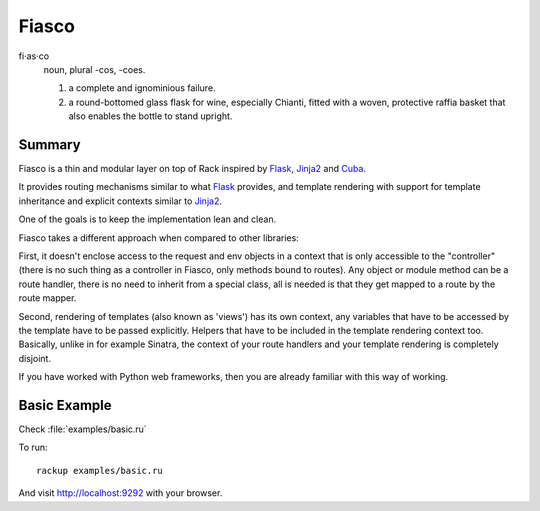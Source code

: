 Fiasco
######

fi·as·co
   noun, plural -cos, -coes.

   #. a complete and ignominious failure.
   #. a round-bottomed glass flask for wine, especially Chianti, fitted with a woven, protective raffia basket that also enables the bottle to stand upright.

Summary
=======

Fiasco is a thin and modular layer on top of Rack inspired by `Flask`_, `Jinja2`_ and `Cuba`_.

It provides routing mechanisms similar to what `Flask`_ provides, and template rendering with support for template inheritance and explicit contexts similar to `Jinja2`_.

One of the goals is to keep the implementation lean and clean.

Fiasco takes a different approach when compared to other libraries:

First, it doesn't enclose access to the request and env objects in a context that is only accessible to the "controller" (there is no such thing as a controller in Fiasco, only methods bound to routes). Any object or module method can be a route handler, there is no need to inherit from a special class, all is needed is that they get mapped to a route by the route mapper.

Second, rendering of templates (also known as 'views') has its own context, any variables that have to be accessed by the template have to be passed explicitly. Helpers that have to be included in the template rendering context too. Basically, unlike in for example Sinatra, the context of your route handlers and your template rendering is completely disjoint.

If you have worked with Python web frameworks, then you are already familiar with this way of working.

Basic Example
=============

Check :file:`examples/basic.ru`

To run::

    rackup examples/basic.ru

And visit http://localhost:9292 with your browser.

.. _Flask: http://flask.pocoo.org
.. _Jinja2: http://jinja.pocoo.org
.. _Cuba: http://cuba.is/
